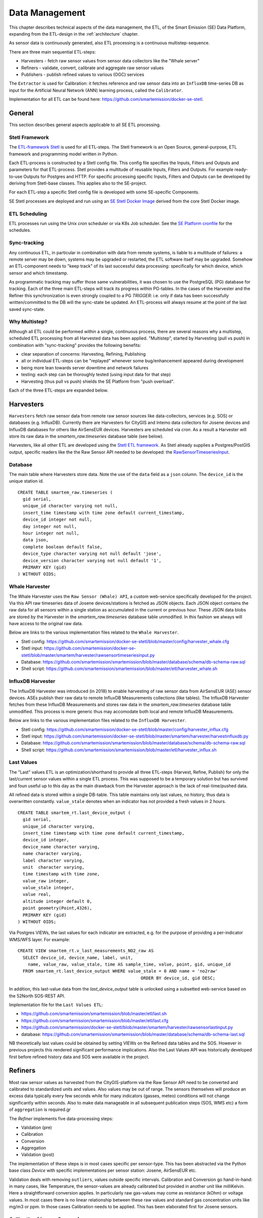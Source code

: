 .. _data:

===============
Data Management
===============

This chapter describes technical aspects of the data management, the ETL,
of the Smart Emission (SE) Data Platform, expanding from
the ETL-design in the :ref:`architecture` chapter.

As sensor data is continuously generated, also ETL processing is a continuous multistep-sequence.

There are three main sequential ETL-steps:

* Harvesters - fetch raw sensor values from sensor data collectors like the "Whale server"
* Refiners - validate, convert, calibrate and aggregate raw sensor values
* Publishers - publish refined values to various (OGC) services

The ``Extractor`` is used for Calibration: it fetches reference and raw sensor
data into an ``InfluxDB`` time-series DB as input for the Artificial Neural Network (ANN) learning
process, called the ``Calibrator``.

Implementation for all ETL can be found here:
https://github.com/smartemission/docker-se-stetl.

General
=======

This section describes general aspects applicable to all SE ETL processing.

Stetl Framework
---------------

The `ETL-framework Stetl <http://stetl.org>`_ is used for all ETL-steps.
The Stetl framework is an Open Source, general-purpose, ETL framework and programming model
written in Python.

Each ETL-process is constructed by a Stetl config file. This config file specifies
the Inputs, Filters and Outputs and parameters for that ETL-process. Stetl provides a
multitude of reusable Inputs, Filters and Outputs. For example
ready-to-use Outputs for Postgres and HTTP. For specific processing
specific Inputs, Filters and Outputs can be developed by deriving from
Stetl-base classes. This applies also to the SE-project.

For each ETL-step a specific Stetl config file is developed with some SE-specific Components.

SE Stetl processes are deployed and run using
an `SE Stetl Docker Image <https://github.com/smartemission/docker-se-stetl>`_ derived
from the core Stetl Docker image.

ETL Scheduling
--------------

ETL processes run using the Unix `cron` scheduler or via K8s Job scheduler. See the
`SE Platform cronfile <https://github.com/smartemission/smartemission/blob/master/platform/cronfile.txt>`_ for
the schedules.

Sync-tracking
-------------

Any continuous ETL, in particular in combination with data from remote systems, is liable to a multitude of
failures: a remote server may be down, systems may be upgraded or restarted, the
ETL software itself may be upgraded. Somehow an ETL-component needs to "keep track"
of its last successful data processing: specifically for which device, which sensor and
which timestamp.

As programmatic tracking may suffer those same vulnerabilities, it
was chosen to use the PostgreSQL (PG) database for tracking. Each of the three main ETL-steps
will track its progress within PG-tables. In the cases of the Harvester
and the Refiner this synchronization is even strongly coupled to a PG `TRIGGER`: i.e.
only if data has been successfully written/committed to the DB will the
sync-state be updated. An ETL-process will always resume at the point of the
last saved sync-state.


Why Multistep?
--------------

Although all ETL could be performed within a single, continuous process, there are several
reasons why a multistep, scheduled ETL processing from all Harvested data
has been applied. "Multistep", started by Harvesting (pull vs push) in combination with "sync-tracking" provides
the following benefits:

* clear separation of concerns: Harvesting, Refining, Publishing
* all or individual ETL-steps can be "replayed" whenever some bug/enhancement appeared during development
* being more lean towards server downtime and network failures
* testing: each step can be thoroughly tested (using input data for that step)
* Harvesting (thus pull vs push) shields the SE Platform from "push overload".

Each of the three ETL-steps are expanded below.

Harvesters
==========

``Harvesters`` fetch raw sensor data from
remote raw sensor sources like data-collectors, services (e.g. SOS) or databases (e.g. InfluxDB).
Currently there are Harvesters for CityGIS and Intemo data collectors for Josene devices
and InfluxDB databases for others like AirSensEUR devices.
Harvesters are scheduled via `cron`.  As a result a Harvester will store its raw
data in the `smartem_raw.timeseries` database table (see below).

Harvesters, like all other ETL are developed using the `Stetl ETL framework <http://stetl.org>`_.
As Stetl already supplies a Postgres/PostGIS output, specific
readers like the the Raw Sensor API needed to be developed:
the `RawSensorTimeseriesInput <https://github.com/smartemission/docker-se-stetl/blob/master/smartem/harvester/rawsensortimeseriesinput.py>`_.

Database
--------

The main table where Harvesters store data. Note the use of the ``data`` field
as a ``json`` column. The ``device_id`` is the unique station id. ::

	CREATE TABLE smartem_raw.timeseries (
	  gid serial,
	  unique_id character varying not null,
	  insert_time timestamp with time zone default current_timestamp,
	  device_id integer not null,
	  day integer not null,
	  hour integer not null,
	  data json,
	  complete boolean default false,
	  device_type character varying not null default 'jose',
	  device_version character varying not null default '1',
	  PRIMARY KEY (gid)
	) WITHOUT OIDS;

Whale Harvester
---------------

The Whale Harvester uses the ``Raw Sensor (Whale) API``, a custom web-service specifically
developed for the project. Via this API raw timeseries data of Josene devices/stations is fetched as JSON objects.
Each JSON object contains the raw data for all sensors within a single station as accumulated in the current or previous
hour. These JSON data blobs are stored by the Harvester in the `smartem_raw.timeseries` database table unmodified.
In this fashion we always will have access to the original raw data.


Below are links to the various implementation files related to the ``Whale Harvester``.

* Stetl config: https://github.com/smartemission/docker-se-stetl/blob/master/config/harvester_whale.cfg
* Stetl input: https://github.com/smartemission/docker-se-stetl/blob/master/smartem/harvester/rawsensortimeseriesinput.py
* Database: https://github.com/smartemission/smartemission/blob/master/database/schema/db-schema-raw.sql
* Shell script: https://github.com/smartemission/smartemission/blob/master/etl/harvester_whale.sh

InfluxDB Harvester
------------------

The InfluxDB Harvester was introduced (in 2018) to enable harvesting of raw sensor data from AirSensEUR (ASE) sensor devices.
ASEs publish their raw data to remote InfluxDB Measurements collections (like tables).
The InfluxDB Harvester fetches from these InfluxDB Measurements and stores raw data
in the `smartem_raw.timeseries` database table unmodified. This process is more generic thus
may accomodate both local and remote InfluxDB Measurements.

Below are links to the various implementation files related to the ``InfluxDB Harvester``.

* Stetl config: https://github.com/smartemission/docker-se-stetl/blob/master/config/harvester_influx.cfg
* Stetl input: https://github.com/smartemission/docker-se-stetl/blob/master/smartem/harvester/harvestinfluxdb.py
* Database: https://github.com/smartemission/smartemission/blob/master/database/schema/db-schema-raw.sql
* Shell script: https://github.com/smartemission/smartemission/blob/master/etl/harvester_influx.sh

Last Values
-----------

The "Last" values ETL is an optimization/shorthand to provide all three ETL-steps
(Harvest, Refine, Publish) for only the last/current
sensor values within a single ETL process. This was supposed to be a temporary
solution but has survived and foun useful up to this day as the main drawback from the Harvester approach is
the lack of real-time/pushed data.

All refined data is stored within a single
DB-table. This table maintains only last values, no history, thus data is overwritten
constantly. ``value_stale`` denotes when an indicator has not provided a fresh values in
2 hours. ::

	CREATE TABLE smartem_rt.last_device_output (
	  gid serial,
	  unique_id character varying,
	  insert_time timestamp with time zone default current_timestamp,
	  device_id integer,
	  device_name character varying,
	  name character varying,
	  label character varying,
	  unit  character varying,
	  time timestamp with time zone,
	  value_raw integer,
	  value_stale integer,
	  value real,
	  altitude integer default 0,
	  point geometry(Point,4326),
	  PRIMARY KEY (gid)
	) WITHOUT OIDS;

Via Postgres VIEWs, the last values for each indicator are extracted, e.g. for the
purpose of providing a per-indicator WMS/WFS layer. For example: ::

	CREATE VIEW smartem_rt.v_last_measurements_NO2_raw AS
	  SELECT device_id, device_name, label, unit,
	    name, value_raw, value_stale, time AS sample_time, value, point, gid, unique_id
	  FROM smartem_rt.last_device_output WHERE value_stale = 0 AND name = 'no2raw'
	                                                ORDER BY device_id, gid DESC;


In addition, this last-value data from the `last_device_output` table
is unlocked using a subsetted web-service based on the
52North SOS-REST API.

Implementation file for the ``Last Values ETL``:

* https://github.com/smartemission/smartemission/blob/master/etl/last.sh
* https://github.com/smartemission/smartemission/blob/master/etl/last.cfg
* https://github.com/smartemission/docker-se-stetl/blob/master/smartem/harvester/rawsensorlastinput.py
* database: https://github.com/smartemission/smartemission/blob/master/database/schema/db-schema-last.sql

NB theoretically last values could be obtained by setting VIEWs on the Refined
data tables and the SOS. However in previous projects this rendered significant
performance implications. Also the Last Values API was historically developed
first before refined history data and SOS were available in the project.

Refiners
========

Most raw sensor values as harvested from the CityGIS-platform via the Raw Sensor API
need to be converted
and calibrated to standardized units and values. Also values may
be out of range. The sensors themselves will produce an excess data typically every
few seconds while for many indicators (gasses, meteo) conditions will not change
significantly within seconds. Also to make data manageable in all subsequent publication
steps (SOS, WMS etc) a form of ``aggregation`` is required.gr

The `Refiner` implements five data-processing steps:

* Validation (pre)
* Calibration
* Conversion
* Aggregation
* Validation (post)

The implementation of these steps is in most cases specific per sensor-type.
This has been abstracted via the Python base class `Device` with specific
implementations per sensor station: Josene, AirSensEUR etc.

Validation deals with removing ``outliers``, values outside specific intervals.
Calibration and Conversion go hand-in-hand: in many cases, like Temperature,
the sensor-values are already calibrated but provided in another unit like milliKelvin.
Here a straightforward conversion applies. In particularly raw
gas-values may come as resistance (kOhm) or voltage
values. In most cases there is no linear relationship between these raw values
and standard gas concentration units like mg/m3 or ppm.
In those cases Calibration needs to be applied. This has been elaborated first
for Josene sensors.

Calibration (Josene Sensors)
----------------------------

Raw sensor-values are expressed in
kOhms (NO2, O3 and CO) except for CO2 which is given in ppb.
Audio-values are already provided in decibels (dbA).
Meteo-values are more standard and obvious to convert
(e.g. milliKelvin to deegree Celsius).

The complexity for the calibration of gasses lies in the fact that many parameters may influence
measured values: temperature, relative humidity, pressure but even the concentration of
other gasses! For example O3 and NO2. A great deal of scientific literature is already devoted
to the sensor calibration issue. Gas Calibration using ANN for SE is described more extensively in :ref:`calibration`.

The units are: ::

	S.TemperatureUnit		milliKelvin
	S.TemperatureAmbient	milliKelvin
	S.Humidity				%mRH
	S.LightsensorTop		Lux
	S.LightsensorBottom		Lux
	S.Barometer				Pascal
	S.Altimeter				Meter
	S.CO					ppb
	S.NO2					ppb
	S.AcceleroX				2 ~ +2G (0x200 = midscale)
	S.AcceleroY				2 ~ +2G (0x200 = midscale)
	S.AcceleroZ				2 ~ +2G (0x200 = midscale)
	S.LightsensorRed		Lux
	S.LightsensorGreen		Lux
	S.LightsensorBlue		Lux
	S.RGBColor				8 bit R, 8 bit G, 8 bit B
	S.BottomSwitches		?
	S.O3					ppb
	S.CO2					ppb
	v3: S.ExternalTemp		milliKelvin
	v3: S.COResistance		Ohm
	v3: S.No2Resistance		Ohm
	v3: S.O3Resistance		Ohm
	S.AudioMinus5			Octave -5 in dB(A)
	S.AudioMinus4			Octave -4 in dB(A)
	S.AudioMinus3			Octave -3 in dB(A)
	S.AudioMinus2			Octave -2 in dB(A)
	S.AudioMinus1			Octave -1 in dB(A)
	S.Audio0				Octave 0 in dB(A)
	S.AudioPlus1			Octave +1 in dB(A)
	S.AudioPlus2			Octave +2 in dB(A)
	S.AudioPlus3			Octave +3 in dB(A)
	S.AudioPlus4			Octave +4 in dB(A)
	S.AudioPlus5			Octave +5 in dB(A)
	S.AudioPlus6			Octave +6 in dB(A)
	S.AudioPlus7			Octave +7 in dB(A)
	S.AudioPlus8			Octave +8 in dB(A)
	S.AudioPlus9			Octave +9 in dB(A)
	S.AudioPlus10			Octave +10 in dB(A)
	S.SatInfo
	S.Latitude				nibbles: n1:0=East/North, 8=West/South; n2&n3: whole degrees (0-180); n4-n8: degree fraction (max 999999)
	S.Longitude				nibbles: n1:0=East/North, 8=West/South; n2&n3: whole degrees (0-180); n4-n8: degree fraction (max 999999)

	P.Powerstate					Power State
	P.BatteryVoltage				Battery Voltage (milliVolts)
	P.BatteryTemperature			Battery Temperature (milliKelvin)
	P.BatteryGauge					Get Battery Gauge, BFFF = Battery full, 1FFF = Battery fail, 0000 = No Battery Installed
	P.MuxStatus						Mux Status (0-7=channel,F=inhibited)
	P.ErrorStatus					Error Status (0=OK)
	P.BaseTimer						BaseTimer (seconds)
	P.SessionUptime					Session Uptime (seconds)
	P.TotalUptime					Total Uptime (minutes)
	v3: P.COHeaterMode				CO heater mode
	P.COHeater						Powerstate CO heater (0/1)
	P.NO2Heater						Powerstate NO2 heater (0/1)
	P.O3Heater						Powerstate O3 heater (0/1)
	v3: P.CO2Heater					Powerstate CO2 heater (0/1)
	P.UnitSerialnumber				Serialnumber of unit
	P.TemporarilyEnableDebugLeds	Debug leds (0/1)
	P.TemporarilyEnableBaseTimer	Enable BaseTime (0/1)
	P.ControllerReset				WIFI reset
	P.FirmwareUpdate				Firmware update, reboot to bootloader

	Unknown at this moment (decimal):
	P.11
	P.16
	P.17
	P.18

Below are typical values from a Josene station as obtained via the raw sensor API ::

	# General
	id: "20",
	p_unitserialnumber: 20,
	p_errorstatus: 0,
	p_powerstate: 2191,
	p_coheatermode: 167772549,

	# Date and time
	time: "2016-05-30T10:09:41.6655164Z",
	s_secondofday: 40245,
	s_rtcdate: 1069537,
	s_rtctime: 723501,
	p_totaluptime: 4409314,
	p_sessionuptime: 2914,
	p_basetimer: 6,

	# GPS
	s_longitude: 6071111,
	s_latitude: 54307269,
	s_satinfo: 86795,

	# Gas componements
	s_o3resistance: 30630,
	s_no2resistance: 160300,
	s_coresistance: 269275,

	# Meteo
	s_rain: 14,
	s_barometer: 100126,
	s_humidity: 75002,
	s_temperatureambient: 288837,
	s_temperatureunit: 297900,

	# Audio
	s_audioplus5: 1842974,
	v_audioplus4: 1578516,
	u_audioplus4: 1381393,
	t_audioplus4: 1907483,
	s_audioplus4: 1841174,
	v_audioplus3: 1710360,
	u_audioplus3: 1250066,
	t_audioplus3: 1842202,
	s_audioplus3: 1841946,
	v_audioplus2: 1381141,
	u_audioplus2: 1118225,
	t_audioplus2: 1645849,
	s_audioplus2: 1446679,
	v_audioplus1: 1381137,
	u_audioplus1: 1119505,
	t_audioplus1: 1776919,
	s_audioplus1: 1775382,
	v_audioplus9: 1710617,
	u_audioplus9: 1710617,
	t_audioplus9: 1841946,
	s_audioplus9: 1776409,
	v_audioplus8: 1512983,
	u_audioplus8: 1512982,
	t_audioplus8: 1578777,
	s_audioplus8: 1578776,
	v_audioplus7: 1381396,
	u_audioplus7: 1381396,
	t_audioplus7: 1512981,
	s_audioplus7: 1446932,
	v_audioplus6: 1249812,
	u_audioplus6: 1249555,
	t_audioplus6: 2036501,
	s_audioplus6: 1315604,
	v_audioplus5: 1776923,
	u_audioplus5: 1710360,
	t_audioplus5: 2171681,
	v_audio0: 1184000,
	u_audio0: 986112,
	t_audio0: 1513984,
	s_audio0: 1249536,

	# Light
	s_rgbcolor: 14546943,
	s_lightsensorblue: 13779,
	s_lightsensorgreen: 13352,
	s_lightsensorred: 11977,
	s_lightsensorbottom: 80,
	s_lightsensortop: 15981,

	# Accelerometer
	s_acceleroz: 783,
	s_acceleroy: 520,
	s_accelerox: 512,

	# Unknown
	p_6: 1382167
	p_11: 40286,
	p_18: 167772549,
	p_17: 167772549,


Below each of these sensor values are elaborated.
All conversions are implemented in using these Python scripts, called within the
Stetl Refiner ETL process:

* `josenedevice.py <https://github.com/smartemission/docker-se-stetl/blob/master/smartem/devices/josene.py>`_ Device implementation
* `josenedefs.py <https://github.com/smartemission/docker-se-stetl/blob/master/smartem/devices/josenedefs.py>`_ definitions of sensors
* `josenefuncs.py <https://github.com/smartemission/docker-se-stetl/blob/master/smartem/devices/josenefuncs.py>`_ mostly converter routines

By using a generic config file `josenedefs.py <https://github.com/smartemission/docker-se-stetl/blob/master/smartem/devices/josenedefs.py>`_
all validation and calibration is specified generically. Below some sample entries. ::

	SENSOR_DEFS = {
	.
	.
	    # START Gasses Jose
	    's_o3resistance':
	        {
	            'label': 'O3Raw',
	            'unit': 'Ohm',
	            'min': 3000,
	            'max': 6000000
	        },
	    's_no2resistance':
	        {
	            'label': 'NO2RawOhm',
	            'unit': 'Ohm',
	            'min': 800,
	            'max': 20000000
	        },
	.
	.
	    # START Meteo Jose
	    's_temperatureambient':
	        {
	            'label': 'Temperatuur',
	            'unit': 'milliKelvin',
	            'min': 233150,
	            'max': 398150
	        },
	    's_barometer':
	        {
	            'label': 'Luchtdruk',
	            'unit': 'HectoPascal',
	            'min': 20000,
	            'max': 110000

	        },
	    's_humidity':
	        {
	            'label': 'Relative Humidity',
	            'unit': 'm%RH',
	            'min': 20000,
	            'max': 100000
	        },
	.
	.
	    'temperature':
	        {
	            'label': 'Temperatuur',
	            'unit': 'Celsius',
	            'input': 's_temperatureambient',
	            'converter': convert_temperature,
	            'type': int,
	            'min': -25,
	            'max': 60
	        },
	    'pressure':
	        {
	            'label': 'Luchtdruk',
	            'unit': 'HectoPascal',
	            'input': 's_barometer',
	            'converter': convert_barometer,
	            'type': int,
	            'min': 200,
	            'max': 1100
	        },
	    'humidity':
	        {
	            'label': 'Luchtvochtigheid',
	            'unit': 'Procent',
	            'input': 's_humidity',
	            'converter': convert_humidity,
	            'type': int,
	            'min': 20,
	            'max': 100
	        },
	    'noiseavg':
	        {
	            'label': 'Average Noise',
	            'unit': 'dB(A)',
	            'input': ['v_audio0', 'v_audioplus1', 'v_audioplus2', 'v_audioplus3', 'v_audioplus4', 'v_audioplus5',
	                      'v_audioplus6', 'v_audioplus7', 'v_audioplus8', 'v_audioplus9'],
	            'converter': convert_noise_avg,
	            'type': int,
	            'min': -100,
	            'max': 195
	        },
	    'noiselevelavg':
	        {
	            'label': 'Average Noise Level 1-5',
	            'unit': 'int',
	            'input': 'noiseavg',
	            'converter': convert_noise_level,
	            'type': int,
	            'min': 1,
	            'max': 5
	        },
	.
	.
	    'no2raw':
	        {
	            'label': 'NO2Raw',
	            'unit': 'kOhm',
	            'input': ['s_no2resistance'],
	            'min': 8,
	            'max': 4000,
	            'converter': ohm_to_kohm
	        },
	    'no2':
	        {
	            'label': 'NO2',
	            'unit': 'ug/m3',
	            'input': ['s_o3resistance', 's_no2resistance', 's_coresistance', 's_temperatureambient',
	                      's_temperatureunit', 's_humidity', 's_barometer', 's_lightsensorbottom'],
	            'converter': ohm_no2_to_ugm3,
	            'type': int,
	            'min': 0,
	            'max': 400
	        },
	    'o3raw':
	        {
	            'label': 'O3Raw',
	            'unit': 'kOhm',
	            'input': ['s_o3resistance'],
	            'min': 0,
	            'max': 20000,
	            'converter': ohm_to_kohm
	        },
	    'o3':
	        {
	            'label': 'O3',
	            'unit': 'ug/m3',
	            'input': ['s_o3resistance', 's_no2resistance', 's_coresistance', 's_temperatureambient',
	                      's_temperatureunit', 's_humidity', 's_barometer', 's_lightsensorbottom'],
	            'converter': ohm_o3_to_ugm3,
	            'type': int,
	            'min': 0,
	            'max': 400
	        },
	.
	.
	}

Each entry has:

* `label`: name for display
* `unit`: the unit of measurement (uom)
* `input`: optionally one or more input Entries required for conversion (`josenefuncs.py <https://github.com/smartemission/docker-se-stetl/blob/master/smartem/devices/josenefuncs.py>`_). May cascade.
* `converter`: pointer to Python conversion function
* `type`: value type
* `min/max`: valid range (for validation)

Entries starting with ``s_`` denote Jose raw sensor indicators. Others like ``no2`` are
"virtual" (SE) indicators, i.e. derived eventually from ``s_`` indicators.

In the `Refiner ETL-config <https://github.com/smartemission/docker-se-stetl/blob/master/config/refiner.cfg>`_ the
desired indicators are specified, for example:
``temperature,humidity,pressure,noiseavg,noiselevelavg,co2,o3,co,no2,o3raw,coraw,no2raw``.
In this fashion the Refiner remains generic: driven by required indicators and their Entries.

Gas Calibration with ANN (Josene)
---------------------------------

Within the SE project a separate activity is performed for gas-calibration based on Big Data Analysis
statistical methods. Values coming from SE sensors were compared to actual RIVM reference values. By matching predicted
values with RIVM-values, a formula for each gas-component is established and refined. The initial approach
was to use linear analysis methods. However, further along in the project the use
of `Artificial Neural Networks (ANN) <https://en.wikipedia.org/wiki/Artificial_neural_network>`_
appeared to be the most promising.

Gas Calibration using ANN for SE is described more extensively in :ref:`calibration`.

Source code for ANN Gas Calibration learning process: https://github.com/smartemission/docker-se-stetl/tree/master/smartem/calibrator .

GPS Data (Josene)
-----------------

GPS data from a Josene sensor is encoded in two integers: `s_latitude` and `s_longitude`.
Below is the conversion algoritm.

See https://github.com/Geonovum/sospilot/issues/22

Example: ::

	07/24/2015 07:27:36,S.Longitude,5914103
	07/24/2015 07:27:36,S.Latitude,53949937
	wordt

	Longitude: 5914103 --> 0x005a3df7
	0x05 --> 5 graden (n2 en n3),
	0xa3df7 --> 671223 (n4-n8) fractie --> 0.671223
	dus 5.671223 graden

	Latitude: 53949937 --> 0x033735f1
	0x33 --> 51 graden
	0x735f1 --> 472561 --> 0.472561
	dus 51.472561
	n0=0 klopt met East/North.
	5.671223, 51.472561

	komt precies uit in de Marshallstraat in Helmond bij Intemo, dus alles lijkt te kloppen!!

	In TypeScript:

	/*
	        8 nibbles:
	        MSB                  LSB
	        n1 n2 n3 n4 n5 n6 n7 n8
	        n1: 0 of 8, 0=East/North, 8=West/South
	        n2 en n3: whole degrees (0-180)
	        n4-n8: fraction of degrees (max 999999)
	*/
	private convert(input: number): number {
	 var sign = input >> 28 ? -1 : +1;
	 var deg = (input >> 20) & 255;
	 var dec = input & 1048575;

	 return (deg + dec / 1000000) * sign;
	}

In Python: ::

	# Lat or longitude conversion
	# 8 nibbles:
	# MSB                  LSB
	# n1 n2 n3 n4 n5 n6 n7 n8
	# n1: 0 of 8, 0=East/North, 8=West/South
	# n2 en n3: whole degrees (0-180)
	# n4-n8: fraction of degrees (max 999999)
	def convert_coord(input, json_obj, name):
	    sign = 1.0
	    if input >> 28:
	        sign = -1.0
	    deg = float((input >> 20) & 255)
	    dec = float(input & 1048575)

	    result = (deg + dec / 1000000.0) * sign
	    if result == 0.0:
	        result = None
	    return result

	def convert_latitude(input, json_obj, name):
	    res = convert_coord(input, json_obj, name)
	    if res is not None and (res < -90.0 or res > 90.0):
	        log.error('Invalid latitude %d' % res)
	        return None
	    return res

	def convert_longitude(input, json_obj, name):
	    res = convert_coord(input, json_obj, name)
	    if res is not None and (res < -180.0 or res > 180.0):
	        log.error('Invalid longitude %d' % res)
	        return None
	    return res

Meteo Data (Josene)
-------------------

Applies to Temperature, Pressure and Humidity. Conversions are trivial.

Python code: ::

	def convert_temperature(input, json_obj, name):
	    if input == 0:
	        return None

	    tempC = int(round(float(input)/1000.0 - 273.1))
	    if tempC > 100:
	        return None

	    return tempC


	def convert_barometer(input, json_obj, name):
	    result = float(input) / 100.0
	    if result > 2000:
	        return None
	    return int(round(result))


	def convert_humidity(input, json_obj, name):
	    humPercent = int(round(float(input) / 1000.0))
	    if humPercent > 100:
	        return None
	    return humPercent

Audio Data (Josene)
-------------------

Calculations with audio data (sound pressure, noise values) are somewhat different from
gasses and meteo:

* units are logarithmic (decibels or dB(A))
* sound pressures are divided over frequencies/bands
* total sound pressure values are summations over frequencies/bands (not averages!)

These principles were not immediately understood and evolved during developement.
See also some discussion around `this issue <https://github.com/smartemission/smartemission/issues/88>`_.

The links helped in understanding and check calculations via an online sound calculator:

* http://www.sengpielaudio.com/calculator-spl.htm
* http://www.sengpielaudio.com/calculator-octave.htm

Raw Data
~~~~~~~~

Audio (sound pressure) data from a Josene station has multiple indicators: ::

	S.AudioMinus5			Octave -5 in dB(A)
	S.AudioMinus4			Octave -4 in dB(A)
	S.AudioMinus3			Octave -3 in dB(A)
	S.AudioMinus2			Octave -2 in dB(A)
	S.AudioMinus1			Octave -1 in dB(A)
	S.Audio0				Octave 0 in dB(A)
	S.AudioPlus1			Octave +1 in dB(A)
	S.AudioPlus2			Octave +2 in dB(A)
	S.AudioPlus3			Octave +3 in dB(A)
	S.AudioPlus4			Octave +4 in dB(A)
	S.AudioPlus5			Octave +5 in dB(A)
	S.AudioPlus6			Octave +6 in dB(A)
	S.AudioPlus7			Octave +7 in dB(A)
	S.AudioPlus8			Octave +8 in dB(A)
	S.AudioPlus9			Octave +9 in dB(A)
	S.AudioPlus10			Octave +10 in dB(A)

Sound pressure values are spread over octaves. For each octave four different indicators apply:

* S momentary, measured just before transmitting data
* T maximum peak, during base timer interval
* U minimum peak, during base timer interval
* V average, during base timer interval

for example: ::

	s_audio<octave> (momentary)
	t_audio<octave> (maximum peak)
	u_audio<octave> (minimum peak)
	v_audio<octave> (average)

and encoded (uint32) example Octave+3: ::

	s_audioplus3: 1841946,
	v_audioplus2: 1381141,
	u_audioplus2: 1118225,
	t_audioplus2: 1645849,

For each octave, values are in `uint32` where bytes 0-2 are used for sound pressure at frequencies
according to ANSI frequency bands. For example: sound pressure for octave 8, ANSI bands 38, 39 and 40:

* Bits 31 to 24 : not used
* Bits 23 to 16 : 1/3 octave ANSI band e.g. 40, center frequency: 10kHz
* Bits 15 to 8  : 1/3 octave ANSI band e.g. 39, center frequency: 8kHz
* Bits 7 to 0   : 1/3 octave ANSI band e.g. 38, center frequency: 6.3kHz

This requires decoding bytes 0,1,2 from each `uint32` value, in Python: ::

	bands = [float(input_value & 255), float((input_value >> 8) & 255), float((input_value >> 16) & 255)]

Via a bit shift and bitmask (2pow8-1 or 255), an array of 3 band-values (bytes 0-2) for each frequency is decoded.

Calculating Noise Indicators
~~~~~~~~~~~~~~~~~~~~~~~~~~~~

In the first approach only the average (`V`) indicators are taken and converted/aggregated into
hourly values through the `Refiner`. There are requirements to produce more indicators like 5 minute aggregations
and peak indicators. Two indicators are produced:

* `noiseavg` average hourly noise in dB(A)
* `noiselevelavg` average hourly noise level (value 1-5)

Conversions are implemented as follows. First the definition from `josenedefs.py`: ::

    'noiseavg':
        {
            'label': 'Average Noise',
            'unit': 'dB(A)',
            'input': ['v_audio0', 'v_audioplus1', 'v_audioplus2', 'v_audioplus3', 'v_audioplus4', 'v_audioplus5',
                      'v_audioplus6', 'v_audioplus7', 'v_audioplus8'],
            'meta_id': 'au-V30_V3F',
            'converter': convert_noise_avg,
            'type': int,
            'min': 0,
            'max': 195
        },
    'noiselevelavg':
        {
            'label': 'Average Noise Level 1-5',
            'unit': 'int',
            'input': 'noiseavg',
            'meta_id': 'au-V30_V3F',
            'converter': convert_noise_level,
            'type': int,
            'min': 1,
            'max': 5
        },

The `convert_noise_avg()` function takes all a selection (31,5Hz  to 8kHz) of `v_audio*` audio values (sum per octave) and
calculates the sum over all octaves, from `josenefuncs.py`.
Note that subbands 0 (40 Hz) of `v_audio0` and subband 2 (10KHz) of `v_audioplus8` are removed. ::

	# Converts audio var and populates sum NB all in dB(A) !
	# Logaritmisch optellen van de waarden per frequentieband voor het verkrijgen van de totaalwaarde:
	#
	# 10^(waarde/10)
	# En dat voor de waarden van alle frequenties en bij elkaar tellen.
	# Daar de log van en x10
	#
	# Normaal tellen wij op van 31,5 Hz tot 8 kHz. In totaal 9 oktaafanden.
	# 31,5  63  125  250  500  1000  2000  4000 en 8000 Hz
	#
	# Of 27 1/3 oktaafbanden: 25, 31.5, 40, 50, 63, 80, enz
	def convert_noise_avg(value, json_obj, sensor_def, device=None):
	    # For each audio observation:
	    # decode into 3 bands (0,1,2)
	    # determine sum of these  bands (sound for octave)
	    # determine overall sum of all octave bands

	    # Extract values for bands 0-2
	    input_names = sensor_def['input']
	    dbMin = sensor_def['min']
	    dbMax = sensor_def['max']

	    # octave_values = []
	    for input_name in input_names:
	        input_value = json_obj[input_name]

	        # decode dB(A) values into 3 bands (0,1,2) for this octave
	        bands = [float(input_value & 255), float((input_value >> 8) & 255), float((input_value >> 16) & 255)]

	        if input_name is 'v_audio0':
	            # Remove 40Hz subband
	            del bands[0]
	        elif input_name is 'v_audioplus8':
	            # Remove 10KHz subband
	            del bands[2]

	        # determine sum of these 3 bands
	        band_sum = 0
	        band_cnt = 0
	        for i in range(0, len(bands)):
	            band_val = bands[i]

	            # skip outliers
	            if band_val < dbMin or band_val > dbMax:
	                continue

	            band_cnt += 1

	            # convert band value Decibel(A) to Bel and then get "real" value (power 10)
	            band_sum += math.pow(10, band_val / 10)
	            # print '%s : band[%d]=%f band_sum=%f' %(name, i, bands[i], band_sum)

	        if band_cnt == 0:
	            return None

	        # Take sum of "real" values and convert back to Bel via log10 and Decibel via *10
	        # band_sum = math.log10(band_sum / float(band_cnt)) * 10.0
	        band_sum = math.log10(band_sum) * 10.0

	        # print '%s : avg=%d' %(name, band_sum)

	        if band_sum < dbMin or band_sum > dbMax:
	            return None

	        # octave_values.append(round(band_sum))

	        # Gather values
	        if 'noiseavg' not in json_obj:
	            # Initialize sum value to first 1/3 octave band value
	            json_obj['noiseavg'] = band_sum
	            json_obj['noiseavg_total'] = math.pow(10, band_sum / 10)
	            json_obj['noiseavg_cnt'] = 1
	        else:
	            # Add 1/3 octave band value to total and derive dB(A) value
	            json_obj['noiseavg_cnt'] += 1
	            json_obj['noiseavg_total'] += math.pow(10, band_sum / 10)
	            #json_obj['noiseavg'] = int(
	            #    round(math.log10(json_obj['noiseavg_total'] / json_obj['noiseavg_cnt']) * 10.0))
	            json_obj['noiseavg'] = int(
	                round(math.log10(json_obj['noiseavg_total']) * 10.0))

	    if json_obj['noiseavg'] < dbMin or json_obj['noiseavg'] > dbMax:
	        return None

	    # Determine octave nr from var name
	    # json_obj['v_audiolevel'] = calc_audio_level(json_obj['v_audioavg'])
	    # print 'Unit %s - %s band_db=%f avg_db=%d level=%d' % (json_obj['p_unitserialnumber'], sensor_def, band_sum, json_obj['v_audioavg'], json_obj['v_audiolevel'] )
	    return json_obj['noiseavg']

From this value the `noiselevelavg` indicator is calculated: ::

	# From https://www.teachengineering.org/view_activity.php?url=collection/nyu_/activities/nyu_noise/nyu_noise_activity1.xml
	# level dB(A)
	#  1     0-20  zero to quiet room
	#  2     20-40 up to average residence
	#  3     40-80 up to noisy class, alarm clock, police whistle
	#  4     80-90 truck with muffler
	#  5     90-up severe: pneumatic drill, artillery,
	#
	# Peter vd Voorn:
	# Voor het categoriseren van de meetwaarden kunnen we het beste beginnen bij de 20 dB(A).
	# De hoogte waarde zal 95 dB(A) zijn. Bijvoorbeeld een vogel van heel dichtbij.
	# Je kunt dit nu gewoon lineair verdelen in 5 categorieen. Ieder 15 dB. Het betreft buiten meetwaarden.
	# 20 fluister stil
	# 35 rustige woonwijk in een stad
	# 50 drukke woonwijk in een stad
	# 65 wonen op korte afstand van het spoor
	# 80 live optreden van een band aan het einde van het publieksdeel. Praten is mogelijk.
	# 95 live optreden van een band midden op een plein. Praten is onmogelijk.
	def calc_audio_level(db):
	    levels = [20, 35, 50, 65, 80, 95]
	    level_num = 1
	    for i in range(0, len(levels)):
	        if db > levels[i]:
	            level_num = i + 1

	    return level_num

The hourly average is calculated by averaging all values within the `Refiner`: ::

    # M = M + (x-M)/n
    # Here M is the (cumulative moving) average, x is the new value in the
    # sequence, n is the count of values. Using floats as not to loose precision.
    def moving_average(self, moving_avg, x, n, unit):
        if 'dB' in unit:
            # convert Decibel to Bel and then get "real" value (power 10)
            # print moving_avg, x, n
            x = math.pow(10, x / 10)
            moving_avg = math.pow(10, moving_avg / 10)
            moving_avg = self.moving_average(moving_avg, x, n, 'int')
            # Take average of "real" values and convert back to Bel via log10 and Decibel via *10
            return math.log10(moving_avg) * 10.0

        # Standard moving avg.
        return float(moving_avg) + (float(x) - float(moving_avg)) / float(n)

So summarizing Sound Pressure hourly values are calculated in three steps:

* sum sound pressure dB(A) per octave by summing its 1/3 octave subbands
* sum sound pressure dB(A) for all octaves
* calculate hourly average from these last sums

Publishers
==========

A ``Publisher`` ETL process reads "Refined" indicator data and publishes
these to various web-services. Most specifically this entails publication to:

* OGC Sensor Observation Service (SOS)
* OGC Sensor Things API (STA)

For both SOS and STA the transactional/REST web-services are used.

Publishing to OGC WMS and WFS is not explicitly required: these
services can directly use the PostGIS database tables and VIEWs
produced by the ``Refiner``. For WMS, GeoServer WMS Dimension for the "time" column is
used together with SLDs that show values, in order to provide historical data via WMS.
WFS can be used for bulk download.

General
-------

The ETL chain is setup using the `smartemdb.RefinedDbInput` class directly coupled
to a Stetl Output class, specific for the web-service published to.

Sensor Observation Service (SOS)
--------------------------------

The `sosoutput.SOSTOutput` class is used to publish to a(ny) SOS using the standardized
SOS-Transactional web-service. The implementation is reasonably straightforward, with the following
specifics:

``JSON``: JSON is used as encoding for SOS-T requests

``Lazy sensor insertion``: If `InsertObservation` returns HTTP statuscode 400 an `InsertSensor`
request is submitted. If that is succesful the same `InsertObservation` is attempted again.

``SOS-T Templates``: all SOS-T requests are built using template files. In these files a complete
request is contained, with specific parameters, like `station_id` symbolically defined. At publication
time these are substituted.  Below an excerpt of an `InsertObservation` template: ::

	{{
	  "request": "InsertObservation",
	  "service": "SOS",
	  "version": "2.0.0",
	  "offering": "offering-{station_id}",
	  "observation": {{
	    "identifier": {{
	      "value": "{unique_id}",
	      "codespace": "http://www.opengis.net/def/nil/OGC/0/unknown"
	    }},
	    "type": "http://www.opengis.net/def/observationType/OGC-OM/2.0/OM_Measurement",
	    "procedure": "station-{station_id}",
	    "observedProperty": "{component}",
	    "featureOfInterest": {{
	      "identifier": {{
	        "value": "fid-{station_id}",
	        "codespace": "http://www.opengis.net/def/nil/OGC/0/unknown"
        .
        .


Deleting SOS Entities
~~~~~~~~~~~~~~~~~~~~~

Also re-init of the 52North SOS DB is possible via the
`sos-clear.py script <https://github.com/smartemission/smartemission/blob/master/services/sos52n/config/sos-clear.py>`_
(use with care!). This needs to go hand-in-hand with
a `restart of the SOS Publisher <https://github.com/smartemission/smartemission/blob/master/database/util/sos-publisher-init.sh>`_ .

Implementation
~~~~~~~~~~~~~~

Below are links to the sources of the SOS Publisher implementation.

* ETL run script: https://github.com/smartemission/smartemission/blob/master/etl/sospublisher.sh
* Stetl conf: https://github.com/smartemission/docker-se-stetl/blob/master/config/sospublisher.cfg
* Refined DB Input: https://github.com/smartemission/docker-se-stetl/blob/master/smartem/refineddbinput.py
* SOS-T publication: https://github.com/smartemission/docker-se-stetl/blob/master/smartem/publisher/sosoutput.py
* SOS-T templates: https://github.com/smartemission/docker-se-stetl/blob/master/smartem/publisher/sostemplates
* Input database schema: https://github.com/smartemission/smartemission/blob/master/database/schema/db-schema-refined.sql (source input schema)
* Re-init SOS DB schema (.sh): https://github.com/smartemission/smartemission/blob/master/services/sos52n/config/sos-clear.py
* Restart SOS Publisher (.sh): https://github.com/smartemission/smartemission/blob/master/database/util/sos-publisher-init.sh  (inits last gis published to -1)

Sensor Things API (STA)
-----------------------

The `STAOutput <https://github.com/smartemission/docker-se-stetl/blob/master/smartem/publisher/staoutput.py>`_ class
is used to publish to any SensorThings API server using the standardized
`OGC SensorThings REST API <http://docs.opengeospatial.org/is/15-078r6/15-078r6.html>`_.
The implementation is reasonably straightforward, with the following specifics:

``JSON``: JSON is used as encoding for STA requests.

``Lazy Entity Insertion``: At ``POST Observation`` it is determined via a REST GET requests if the corresponding
STA Entities, ``Thing``, ``Location``, ``DataStream`` etc are present. If not these are inserted
via ``POST`` requests to the STA REST API and cached locally in the ETL process for the duration
of the ``ETL Run``.

``STA Templates``: all STA requests are built using
`STA template files <https://github.com/smartemission/docker-se-stetl/blob/master/smartem/publisher/statemplates>`_.
In these files a complete request body (POST or PATCH)
is contained, with specific parameters, like ``station_id`` symbolically defined. At publication
time these are substituted.

Below the ``POST Location`` STA template: ::

	{{
	  "name": "{station_id}",
	  "description": "Location of Station {station_id}",
	  "encodingType": "application/vnd.geo+json",
	  "location": {{
	     "coordinates": [{lon}, {lat}],
	     "type": "Point"
	  }}
	}}

	{{

The ``location_id`` is returned from the GET. NB ``Location`` may also be ``PATCHed`` if
the  ``Location`` of the ``Thing`` has changed.

Below the ``POST Thing`` STA template: ::

	{{
	    "name": "{station_id}",
	    "description": "Smart Emission station {station_id}",
	    "properties": {{
	      "id": "{station_id}"
	    }},
	    "Locations": [
	        {{
	          "@iot.id": {location_id}
	        }}
	    ]
	}}

Similarly ``DataStream``, ``ObservedProperty`` are POSTed if non-existing.
Finally the ``POST Observation`` STA template: ::

	{{
	  "Datastream": {{
	    "@iot.id": {datastream_id}
	  }},
	  "phenomenonTime": "{sample_time}",
	  "result": {sample_value},
	  "resultTime": "{sample_time}",
	  "parameters": {{
	      {parameters}
	  }}
	}}

Entity Mapping
--------------

Data records produced by the `Refiner` are mapped to STA Entities by the `STA Publisher`.

=======================     ======================  ===============================================================
SE Artefact                 STA Entity              Example
=======================     ======================  ===============================================================
Station                     `Thing`                 Intemo station  AirSensEUR Box
Station point location      `Location`              AirSensEUR Box location at 4.982, 52.358 lon/lat
Sensor Type/Metadata        `Sensor`                AlphaSense NO2B43F
Type and unit (uom)         `ObservedProperty`      NO2 in ug/m3
Value and time              `Observation`           42 ug/m3 on 1 aug 2018 13:42:45
Combination of above        `Datastream`            Combines T, S, OP and O
Station time+location       `HistoricalLocation`    AirSensEUR Box at lat/lon 52.35,4.92 on on 1 aug 2018 13:42:45
Station Area                `FeatureOfInterest`     Location of Station 11820004
=======================     ======================  ===============================================================


Deleting STA Entities
~~~~~~~~~~~~~~~~~~~~~

Also deletion of all Entities is possible via the
`staclear.py script <https://github.com/smartemission/smartemission/blob/master/database/util/staclear.py>`_
(use with care!). This needs to go hand-in-hand with
a `restart of the STA Publisher <https://github.com/smartemission/smartemission/blob/master/database/util/sta-publisher-init.sh>`_ .

Implementation
~~~~~~~~~~~~~~

Below are links to the sources of the STA Publisher implementation.

* ETL run script: https://github.com/smartemission/smartemission/blob/master/etl/stapublisher.sh
* Stetl conf: https://github.com/smartemission/docker-se-stetl/blob/master/config/stapublisher.cfg
* Refined DB Input: https://github.com/smartemission/docker-se-stetl/blob/master/smartem/refineddbinput.py
* STA publication: https://github.com/smartemission/docker-se-stetl/blob/master/smartem/publisher/staoutput.py
* STA templates: https://github.com/smartemission/docker-se-stetl/blob/master/smartem/publisher/statemplates
* Input database schema: https://github.com/smartemission/smartemission/blob/master/database/schema/db-schema-refined.sql (source schema)
* Restart STA publisher (.sh): https://github.com/smartemission/smartemission/blob/master/database/util/sta-publisher-init.sh  (inits last gis published to -1)
* Clear/init STA server (.sh): https://github.com/smartemission/smartemission/blob/master/database/util/staclear.sh  (deletes all Entities!)
* Clear/init STA server (.py): https://github.com/smartemission/smartemission/blob/master/database/util/staclear.py  (deletes all Entities!)
